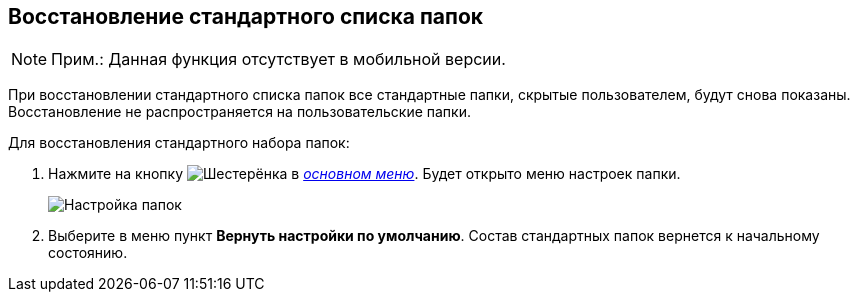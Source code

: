 
== Восстановление стандартного списка папок

[NOTE]
====
[.note__title]#Прим.:# Данная функция отсутствует в мобильной версии.
====

При восстановлении стандартного списка папок все стандартные папки, скрытые пользователем, будут снова показаны. Восстановление не распространяется на пользовательские папки.

Для восстановления стандартного набора папок:

. [.ph .cmd]#Нажмите на кнопку image:buttons/butt_folder_tree_settings.png[Шестерёнка] в xref:dvweb_folder_tree.adoc[_основном меню_]. Будет открыто меню настроек папки.#
+
image::foldertree_folder_settings.png[Настройка папок]
. [.ph .cmd]#Выберите в меню пункт *Вернуть настройки по умолчанию*. Состав стандартных папок вернется к начальному состоянию.#
